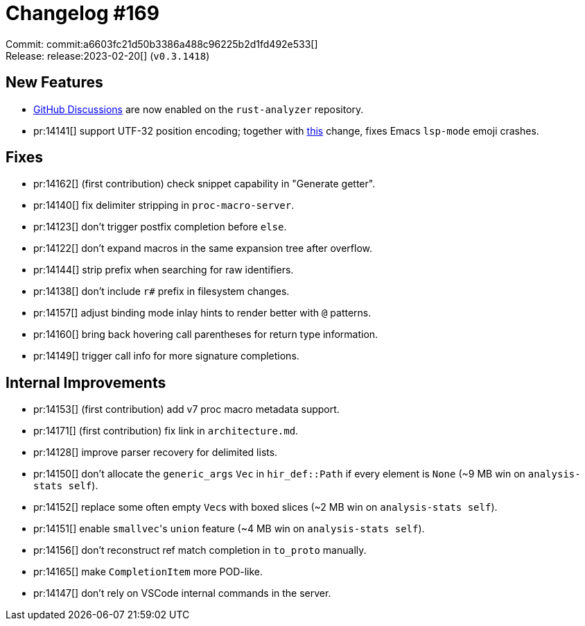 = Changelog #169
:sectanchors:
:experimental:
:page-layout: post

Commit: commit:a6603fc21d50b3386a488c96225b2d1fd492e533[] +
Release: release:2023-02-20[] (`v0.3.1418`)

== New Features

* https://github.com/rust-lang/rust-analyzer/discussions[GitHub Discussions] are now enabled on the `rust-analyzer` repository.
* pr:14141[] support UTF-32 position encoding; together with https://github.com/emacs-lsp/lsp-mode/pull/3958[this] change, fixes Emacs `lsp-mode` emoji crashes.

== Fixes

* pr:14162[] (first contribution) check snippet capability in "Generate getter".
* pr:14140[] fix delimiter stripping in `proc-macro-server`.
* pr:14123[] don't trigger postfix completion before `else`.
* pr:14122[] don't expand macros in the same expansion tree after overflow.
* pr:14144[] strip prefix when searching for raw identifiers.
* pr:14138[] don't include `r#` prefix in filesystem changes.
* pr:14157[] adjust binding mode inlay hints to render better with `@` patterns.
* pr:14160[] bring back hovering call parentheses for return type information.
* pr:14149[] trigger call info for more signature completions.

== Internal Improvements

* pr:14153[] (first contribution) add v7 proc macro metadata support.
* pr:14171[] (first contribution) fix link in `architecture.md`.
* pr:14128[] improve parser recovery for delimited lists.
* pr:14150[] don't allocate the `generic_args` `Vec` in `hir_def::Path` if every element is `None` (~9 MB win on `analysis-stats self`).
* pr:14152[] replace some often empty ``Vec``s with boxed slices (~2 MB win on `analysis-stats self`).
* pr:14151[] enable ``smallvec``'s `union` feature (~4 MB win on `analysis-stats self`).
* pr:14156[] don't reconstruct ref match completion in `to_proto` manually.
* pr:14165[] make `CompletionItem` more POD-like.
* pr:14147[] don't rely on VSCode internal commands in the server.
